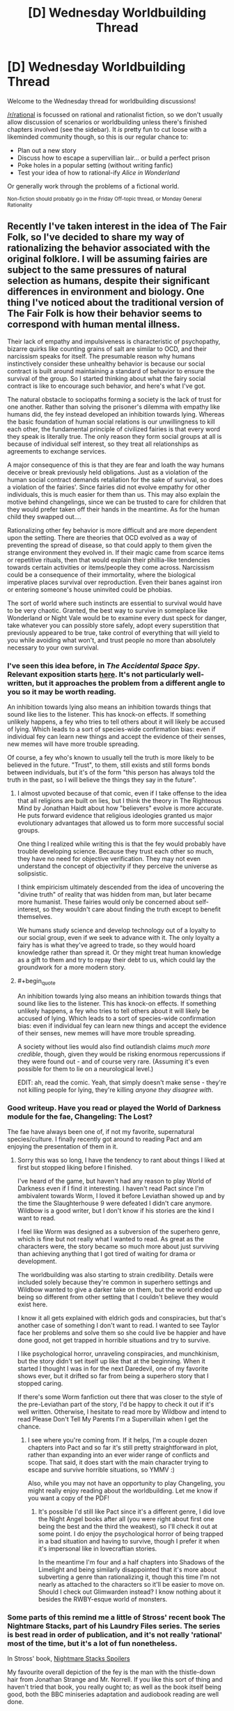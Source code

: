 #+TITLE: [D] Wednesday Worldbuilding Thread

* [D] Wednesday Worldbuilding Thread
:PROPERTIES:
:Author: AutoModerator
:Score: 10
:DateUnix: 1474470249.0
:END:
Welcome to the Wednesday thread for worldbuilding discussions!

[[/r/rational]] is focussed on rational and rationalist fiction, so we don't usually allow discussion of scenarios or worldbuilding unless there's finished chapters involved (see the sidebar). It /is/ pretty fun to cut loose with a likeminded community though, so this is our regular chance to:

- Plan out a new story
- Discuss how to escape a supervillian lair... or build a perfect prison
- Poke holes in a popular setting (without writing fanfic)
- Test your idea of how to rational-ify /Alice in Wonderland/

Or generally work through the problems of a fictional world.

^{Non-fiction should probably go in the Friday Off-topic thread, or Monday General Rationality}


** Recently I've taken interest in the idea of The Fair Folk, so I've decided to share my way of rationalizing the behavior associated with the original folklore. I will be assuming fairies are subject to the same pressures of natural selection as humans, despite their significant differences in environment and biology. One thing I've noticed about the traditional version of The Fair Folk is how their behavior seems to correspond with human mental illness.

Their lack of empathy and impulsiveness is characteristic of psychopathy, bizarre quirks like counting grains of salt are similar to OCD, and their narcissism speaks for itself. The presumable reason why humans instinctively consider these unhealthy behavior is because our social contract is built around maintaining a standard of behavior to ensure the survival of the group. So I started thinking about what the fairy social contract is like to encourage such behavior, and here's what I've got.

The natural obstacle to sociopaths forming a society is the lack of trust for one another. Rather than solving the prisoner's dilemma with empathy like humans did, the fey instead developed an inhibition towards lying. Whereas the basic foundation of human social relations is our unwillingness to kill each other, the fundamental principle of civilized fairies is that every word they speak is literally true. The only reason they form social groups at all is because of individual self interest, so they treat all relationships as agreements to exchange services.

A major consequence of this is that they are fear and loath the way humans deceive or break previously held obligations. Just as a violation of the human social contract demands retaliation for the sake of survival, so does a violation of the fairies'. Since fairies did not evolve empathy for other individuals, this is much easier for them than us. This may also explain the motive behind changelings, since we can be trusted to care for children that they would prefer taken off their hands in the meantime. As for the human child they swapped out....

Rationalizing other fey behavior is more difficult and are more dependent upon the setting. There are theories that OCD evolved as a way of preventing the spread of disease, so that could apply to them given the strange environment they evolved in. If their magic came from scarce items or repetitive rituals, then that would explain their phillia-like tendencies towards certain activities or items/people they come across. Narcissism could be a consequence of their immortality, where the biological imperative places survival over reproduction. Even their banes against iron or entering someone's house uninvited could be phobias.

The sort of world where such instincts are essential to survival would have to be very chaotic. Granted, the best way to survive in someplace like Wonderland or Night Vale would be to examine every dust speck for danger, take whatever you can possibly store safely, adopt every superstition that previously appeared to be true, take control of everything that will yield to you while avoiding what won't, and trust people no more than absolutely necessary to your own survival.
:PROPERTIES:
:Author: trekie140
:Score: 10
:DateUnix: 1474474376.0
:END:

*** I've seen this idea before, in /The Accidental Space Spy/. Relevant exposition starts [[http://spacespy.thecomicseries.com/comics/154][here]]. It's not particularly well-written, but it approaches the problem from a different angle to you so it may be worth reading.

An inhibition towards lying also means an inhibition towards things that sound like lies to the listener. This has knock-on effects. If something unlikely happens, a fey who tries to tell others about it will likely be accused of lying. Which leads to a sort of species-wide confirmation bias: even if individual fey can learn new things and accept the evidence of their senses, new memes will have more trouble spreading.

Of course, a fey who's known to usually tell the truth is more likely to be believed in the future. "Trust", to them, still exists and still forms bonds between individuals, but it's of the form "this person has always told the truth in the past, so I will believe the things they say in the future".
:PROPERTIES:
:Author: Chronophilia
:Score: 8
:DateUnix: 1474494284.0
:END:

**** I almost upvoted because of that comic, even if I take offense to the idea that all religions are built on lies, but I think the theory in The Righteous Mind by Jonathan Haidt about how "believers" evolve is more accurate. He puts forward evidence that religious ideologies granted us major evolutionary advantages that allowed us to form more successful social groups.

One thing I realized while writing this is that the fey would probably have trouble developing science. Because they trust each other so much, they have no need for objective verification. They may not even understand the concept of objectivity if they perceive the universe as solipsistic.

I think empiricism ultimately descended from the idea of uncovering the "divine truth" of reality that was hidden from man, but later became more humanist. These fairies would only be concerned about self-interest, so they wouldn't care about finding the truth except to benefit themselves.

We humans study science and develop technology out of a loyalty to our social group, even if we seek to advance with it. The only loyalty a fairy has is what they've agreed to trade, so they would hoard knowledge rather than spread it. Or they might treat human knowledge as a gift to them and try to repay their debt to us, which could lay the groundwork for a more modern story.
:PROPERTIES:
:Author: trekie140
:Score: 5
:DateUnix: 1474497878.0
:END:


**** #+begin_quote
  An inhibition towards lying also means an inhibition towards things that sound like lies to the listener. This has knock-on effects. If something unlikely happens, a fey who tries to tell others about it will likely be accused of lying. Which leads to a sort of species-wide confirmation bias: even if individual fey can learn new things and accept the evidence of their senses, new memes will have more trouble spreading.
#+end_quote

A society without lies would also find outlandish claims /much more credible/, though, given they would be risking enormous repercussions if they were found out - and of course very rare. (Assuming it's even possible for them to lie on a neurological level.)

EDIT: ah, read the comic. Yeah, that simply doesn't make sense - they're not killing people for lying, they're killing /anyone they disagree with/.
:PROPERTIES:
:Author: MugaSofer
:Score: 3
:DateUnix: 1474547930.0
:END:


*** Good writeup. Have you read or played the World of Darkness module for the fae, Changeling: The Lost?

The fae have always been one of, if not my favorite, supernatural species/culture. I finally recently got around to reading Pact and am enjoying the presentation of them in it.
:PROPERTIES:
:Author: DaystarEld
:Score: 6
:DateUnix: 1474492677.0
:END:

**** Sorry this was so long, I have the tendency to rant about things I liked at first but stopped liking before I finished.

I've heard of the game, but haven't had any reason to play World of Darkness even if I find it interesting. I haven't read Pact since I'm ambivalent towards Worm, I loved it before Leviathan showed up and by the time the Slaughterhouse 9 were defeated I didn't care anymore. Wildbow is a good writer, but I don't know if his stories are the kind I want to read.

I feel like Worm was designed as a subversion of the superhero genre, which is fine but not really what I wanted to read. As great as the characters were, the story became so much more about just surviving than achieving anything that I got tired of waiting for drama or development.

The worldbuilding was also starting to strain credibility. Details were included solely because they're common in superhero settings and Wildbow wanted to give a darker take on them, but the world ended up being so different from other setting that I couldn't believe they would exist here.

I know it all gets explained with eldrich gods and conspiracies, but that's another case of something I don't want to read. I wanted to see Taylor face her problems and solve them so she could live be happier and have done good, not get trapped in horrible situations and try to survive.

I like psychological horror, unraveling conspiracies, and munchkinism, but the story didn't set itself up like that at the beginning. When it started I thought I was in for the next Daredevil, one of my favorite shows ever, but it drifted so far from being a superhero story that I stopped caring.

If there's some Worm fanfiction out there that was closer to the style of the pre-Leviathan part of the story, I'd be happy to check it out if it's well written. Otherwise, I hesitate to read more by Wildbow and intend to read Please Don't Tell My Parents I'm a Supervillain when I get the chance.
:PROPERTIES:
:Author: trekie140
:Score: 3
:DateUnix: 1474495797.0
:END:

***** I see where you're coming from. If it helps, I'm a couple dozen chapters into Pact and so far it's still pretty straightforward in plot, rather than expanding into an ever wider range of conflicts and scope. That said, it does start with the main character trying to escape and survive horrible situations, so YMMV :)

Also, while you may not have an opportunity to play Changeling, you might really enjoy reading about the worldbuilding. Let me know if you want a copy of the PDF!
:PROPERTIES:
:Author: DaystarEld
:Score: 2
:DateUnix: 1474496479.0
:END:

****** It's possible I'd still like Pact since it's a different genre, I did love the Night Angel books after all (you were right about first one being the best and the third the weakest), so I'll check it out at some point. I do enjoy the psychological horror of being trapped in a bad situation and having to survive, though I prefer it when it's impersonal like in lovecraftian stories.

In the meantime I'm four and a half chapters into Shadows of the Limelight and being similarly disappointed that it's more about subverting a genre than rationalizing it, though this time I'm not nearly as attached to the characters so it'll be easier to move on. Should I check out Glimwarden instead? I know nothing about it besides the RWBY-esque world of monsters.
:PROPERTIES:
:Author: trekie140
:Score: 1
:DateUnix: 1474499255.0
:END:


*** Some parts of this remind me a little of Stross' recent book The Nightmare Stacks, part of his Laundry Files series. The series is best read in order of publication, and it's not really 'rational' most of the time, but it's a lot of fun nonetheless.

In Stross' book, [[#s][Nightmare Stacks Spoilers]]

My favourite overall depiction of the fey is the man with the thistle-down hair from Jonathan Strange and Mr. Norrell. If you like this sort of thing and haven't tried that book, you really ought to; as well as the book itself being good, both the BBC miniseries adaptation and audiobook reading are well done.
:PROPERTIES:
:Author: Escapement
:Score: 3
:DateUnix: 1474485676.0
:END:

**** I really liked the take used in /Nightmare Stacks/; Stross' version of elves was pretty much everything that I wanted it to be.
:PROPERTIES:
:Author: alexanderwales
:Score: 2
:DateUnix: 1474490490.0
:END:


**** I watched the show and enjoyed some of it, but it wasn't my kind of thing. I thought the most interesting part of the story was the idea that magic was real, but had fallen out of fashion and been lost to history until someone rediscovered it and tried to modernize the practice. I just find that premise to be really cool and think it'd make great fodder for rational fiction.
:PROPERTIES:
:Author: trekie140
:Score: 1
:DateUnix: 1474486971.0
:END:


*** I like this theory, especially the explanation of the truthfulness and sociopathy. It's a world of oaths and agreements, and they have to be much more internally consistent. If who they were and what they valued was as fluid as it can be for humans, their compulsion to truthfulness would be either meaningless or impossible to fulfill.
:PROPERTIES:
:Author: seylerius
:Score: 2
:DateUnix: 1474484122.0
:END:


*** This is very interesting and if you write a story or do something else with this idea then I will definitely be checking it out.
:PROPERTIES:
:Author: callmebrotherg
:Score: 1
:DateUnix: 1474491421.0
:END:

**** Oh no, I'm a brainstormer, not a writer. I can come up with ideas but have never been able to execute them properly. However, I do like critiquing other people's writing.
:PROPERTIES:
:Author: trekie140
:Score: 4
:DateUnix: 1474491596.0
:END:


** Playing on the whole falling in a new world thing, how do you handle not getting sick? Okay, let's say you fall into a standard fantasy world of some kind with dragons, elves, humans, orcs, you name it. I'm a first-world person, and I've fallen into their world with hiking gear since I was on a backpacking trip.

If I go to somewhere like Africa or India and run around without vaccines, I could easily catch some form of crippling disease. In India at least, afaik, it's due to their poor sanitation. My thought was to compare this new world with Native Americans of yore. It is said that the Europeans spread disease in part because they didn't have proper sanitation or keep things nearly as clean as they needed to, and that in comparison Native Americans actually had good sanitation habits, which kept them free of a lot of bacteria and sicknesses which accompanied that.

Would it then be safe to suggest that this fantasy world, while not nearly as technologically advanced, still practice somewhat decent sanitation habits? Perhaps they don't pasteurize their milk, and the food like meat isn't FDA-approved, but that's still survivable, isn't it? Anything else that I might be missing as far as disease, etc goes?
:PROPERTIES:
:Author: Dwood15
:Score: 5
:DateUnix: 1474510563.0
:END:

*** So, my understanding from CPG Grey's Americapox episode; [[https://www.youtube.com/watch?v=JEYh5WACqEk]], is that most of the bad diseases come about when you have nonhuman diseases spread to humans on a large scale, usually in city slaughterhouses. Native Americans avoided plague because they had no domestic animals. A more decentralised or lower tech world could avoid a large portion of this. All kinds of "normal" nasties can still kill you, for example, malaria, but this world probably predates smallpox, typically a cow disease, that spread to humans.

Second, it's more than possible to have good sanitation habits, like quarantine and rest time, perhaps as a God-given set of ideas, such as some of Leviticus and Pasque from Weber's Safehold series.

Third, how high magic is your setting? A low magic world can cure minor wounds and preemptively stop epidemics, or possibly cast repellus mosquitoes. A medium magic world could have enough magic to grant herd immunity, a magic "vaccine" spell of resist disease +2. A high magic world could use detect cause of illness, then cast Mass Destroy Bacteria, and solve the problem outright.
:PROPERTIES:
:Author: NotACauldronAgent
:Score: 5
:DateUnix: 1474512322.0
:END:

**** Thanks, you just gave me a couple of good ideas to my story. I think a magical "wipe out all bacterium" is a little contrived (right word?) in that it gives my world an easy out. For my story, I want what's keeping most people from constant plagues to be a kind of Native-American their lifestyle is actually conducive to healthiness. Perhaps we could do as you mentioned and have a pantheon of Gods or ancient texts, where each group of people have their own cleaning ritual any given worshipper must do every so often which is analogous to our standard cleaning habits.
:PROPERTIES:
:Author: Dwood15
:Score: 2
:DateUnix: 1474571414.0
:END:

***** Sure, that works. Divine "magic" like eating chicken soup and quarantine conditions would minimise disease spread, mosquito and gnat preventions, from nets to rat extermination to anti-pest magic could make all disease a rare occurrence, animal cleanliness would reduce crossover, and handwashing with soap is downright miraculous.

Those are just the easily-created though. If the guidebooks are actually created at a higher knowledge level, bleach sanitation, pasteurisation, and even basic antibiotics can be available.
:PROPERTIES:
:Author: NotACauldronAgent
:Score: 1
:DateUnix: 1474571901.0
:END:


** Disregarding computing all together, what do you think the world would look like if there was very cheap access to Type-I superconductors? The world I'm creating has some hyper efficient cooling technology. Assume that the world was constructed with the use of superconductors in mind.

(completely unrelated edit: is anyone else /really/ annoyed by the misuse of element zero in Mass Effect. I mean, they cover all of the basics, but in 3000 years of FTL travel no Asari has ever had the curiosity to mine neutronium? They create black holes, and manipulate gravity, and then do /literally nothing/ with this technology.)
:PROPERTIES:
:Author: Tandemmirror
:Score: 3
:DateUnix: 1474483013.0
:END:

*** Assuming our superconductor is reasonably priced, where "reasonable" is defined as making each example economic...

- Hugely different distribution of energy generation, as we'd have lossless transmission networks
- Far more efficient electric motors
- Mag-lev /everything/ - trains, hoverboards, cars, warehouse pallets...

Basically everything would run on electricity, and there are a bunch of really neat magnetic magic tricks you can pull with superconductors.
:PROPERTIES:
:Author: PeridexisErrant
:Score: 6
:DateUnix: 1474505865.0
:END:


*** Because I'm the kind of nerd who read Mass Effect's codex, I know that cooling systems would be incredibly useful for space travel. Heat is one of the single biggest engineering limitations for spacecraft since there's no air to carry it away. Warships in ME are designed to hit fast and hard specifically because leaving the combat systems on will cook the crew over time.

As for the neutronium question, I think it's because the material is so ridiculously dense that there are significant engineering problems to building anything out of it. You'd have to handle it almost exclusively with element zero, which is scarce. It's not that neutronium can't be harvested, it's that it's not cost effective to do so until you have something to sell it for.
:PROPERTIES:
:Author: trekie140
:Score: 5
:DateUnix: 1474485876.0
:END:

**** I definitely need to play more Mass Effect. I have ME2 and ME3 sitting on my shelf at home, but I've never gotten more than halfway through 2.
:PROPERTIES:
:Author: Tandemmirror
:Score: 1
:DateUnix: 1474486204.0
:END:


** #+begin_quote
  Poke holes in a popular setting (without writing fanfic)
#+end_quote

Any setting where humans live alongside another intelligent race for any great length of time (over 1000 years). I think some faction of humans would eventually get riled up, or just in a mood to conqueror stuff and after a few episodes of this they would end up exterminating that other race. In order for that species to survive it would need one of two things:

1. Living areas that are not easily accessible by humans. Mermaids, Dwarves that live without light under giant mountains, etc.
2. Massive power advantage over humans so that any wars that are fought would be won decisively by the other species.

And if reason 2 is why they have not been killed off that species also needs to be significantly different than humans in their temperament, because then they would just wipe out humans.
:PROPERTIES:
:Author: cjet79
:Score: 5
:DateUnix: 1474487431.0
:END:

*** Slavery is also an option. If you have low birthrates it's always nice to have a fast breeding workforce for manual labor. (And as human history has shown, you don't even need racial differences for a society to develop a caste system /or/ institutionalized slavery.)

Edit: Or how about this; humanity as an analogy for global warming and human/elf relations as asymmetric warfare. The elves always knew that humans bred fast enough that they would one day outnumber the elves so greatly that it would be a serious problem for all of elf-kind, but any extermination program against the humans would be costly in terms of precious elf lives, and none of the elf kingdoms wanted to bite that bullet by themselves. Talks for a human extermination treaty continually fell apart due to mistrust and selfishness (remember that you can't spell selfish without elfish).

Now the elves are in a position where human extermination is basically impossible, so they stay in their heavily fortified redoubts and count on the fact that humans can't effectively break elfish defenses.

It would also allow for a fantasy adaptation of the [[https://en.wikipedia.org/wiki/Quiverfull][Quiverfull]] movement, though that depends somewhat on what the reason for low elfish reproduction rates is.

Edit: Also, "Elves" are now the challenge for the contest that starts in two weeks.
:PROPERTIES:
:Author: alexanderwales
:Score: 5
:DateUnix: 1474488274.0
:END:

**** #+begin_quote
  Slavery is also an option. If you have low birthrates it's always nice to have a fast breeding workforce for manual labor. (And as human history has shown, you don't even need racial differences for a society to develop a caste system or institutionalized slavery.)
#+end_quote

I hadn't thought of this, but it would still throw a wrench into many traditional fantasy settings where the different races live as their own separate civilizations.

#+begin_quote
  Or how about this; humanity as an analogy for global warming and human/elf relations as asymmetric warfare. The elves always knew that humans bred fast enough that they would one day outnumber the elves so greatly that it would be a serious problem for all of elf-kind, but any extermination program against the humans would be costly in terms of precious elf lives, and none of the elf kingdoms wanted to bite that bullet by themselves. Talks for a human extermination treaty continually fell apart due to mistrust and selfishness (remember that you can't spell selfish without elfish). Now the elves are in a position where human extermination is basically impossible, so they stay in their heavily fortified redoubts and count on the fact that humans can't effectively break elfish defenses.
#+end_quote

That sounds like one of my exceptions, which is that elves would be able to decisively defeat any invaders.

The problem as I see it is that Human civilizations, and possibly fantasy civilizations of other races could have a wide range of variability in their military prowess. There were groups like Ghengis Khan and the Mongols, Alexander the Great and the Macedonians, Napoleon and the French, the Roman Republic, the Mughals, etc that were all hitting way above their weight class. They all conquered their neighbors and slaughtered entire cities and peoples sometimes. They were conquering other humans that they could enslave and interbreed with. Humans could potentially enslave elves, but in most setting humans and elves can't interbreed. If they did what humans normally did, they would slaughter all of the adult males (possibly all the adults, or all the males depending on the particulars of Elven breeding problems, and the conquering human culture). You would then be left with a bunch of female elves and maybe a few young male elves that aren't really capable of rekindling a civilization.

And for each region that Elves and humans share it only takes one great human conqueror to kill off the elves.

*edit - I'm new to posting in this subreddit, but that challenge sounds fun, I've got a few ideas around semi-extinct elves running around in a human world.
:PROPERTIES:
:Author: cjet79
:Score: 2
:DateUnix: 1474573827.0
:END:


**** Aside from using genocide as a metaphor for ecological sustainability, brilliant idea. A comparable example from human history might be East Asia's reaction to Western expansion. They either opened themselves up to the economy of a foreign culture, or cut themselves off from influence until their borders were finally forced open.
:PROPERTIES:
:Author: trekie140
:Score: 1
:DateUnix: 1474516466.0
:END:


*** ???

Why? Different races of humans have consistently failed to exterminate each other.

What on Earth makes you think humanity would definitely manage to exterminate almost any species that doesn't have a huge advantage over us? You haven't provided any evidence for this.
:PROPERTIES:
:Author: MugaSofer
:Score: 3
:DateUnix: 1474548104.0
:END:

**** #+begin_quote
  Why? Different races of humans have consistently failed to exterminate each other.
#+end_quote

Have they? Where are the Neandrathals? Do you think Genghis Khan left every race of people intact enough to survive as he rampaged across Asia? What about in the Americas where many tribes from pre-European colonization are completely gone today?

Humans have been fighting each other for millenia over everything imaginable. Why wouldn't they also fight with an alien race? And if wars between the two races were constant, it only takes a few major victories to tip the balance in favor of one species.
:PROPERTIES:
:Author: cjet79
:Score: 0
:DateUnix: 1474550411.0
:END:

***** #+begin_quote
  Have they? Where are the Neanderthals?
#+end_quote

1. They interbred with humans
2. We don't /know/ what happened to them.

The extinction of the Neanderthals has been blamed on interbreeding, disease, environmental factors ... there's absolutely no evidence we beat them in some kind of millenia-long total war.

#+begin_quote
  Humans have been fighting each other for millenia over everything imaginable. Why wouldn't they also fight with an alien race?
#+end_quote

I didn't say we would never have any conflict with them. I said we wouldn't succeed in /wiping out/ a species that is /equivalent to us/. Humans conflict with each other all the time.

#+begin_quote
  And if wars between the two races were constant, it only takes a few major victories to tip the balance in favor of one species.
#+end_quote

Not unless the individual wars are already very close to wiping them out, which implies a /very/ skewed weapon effectiveness/population ratio unlike anything that's existed in our history.
:PROPERTIES:
:Author: MugaSofer
:Score: 3
:DateUnix: 1474552329.0
:END:

****** #+begin_quote
  The extinction of the Neanderthals has been blamed on interbreeding, disease, environmental factors ... there's absolutely no evidence we beat them in some kind of millenia-long total war.
#+end_quote

It wasn't a long stretched out 'total war' situation. But its our only evidence of humans living alongside another intelligent species. And the end result is that the Neandrathals are gone. Maybe there was some non-human cause to Neandrathal extinction, but the interbreeding is evidence that Neandrathals and humans shared an environment at one point. At a minimum, humans at least caused pressure on Neandrathal habitats in a time of crisis for their species. At most they possibly hunted and killed Neandrathal tribes to eliminate one of their main competitors in the environment.

Its an n=1 data situation, but it still suggests that a shared environment lead to the extinction of one species. And the only thing to facilitate this extinction was stone age tools, starvation, shared environment, and competition for resources.

#+begin_quote
  I didn't say we would never have any conflict with them. I said we wouldn't succeed in wiping out a species that is equivalent to us. Humans conflict with each other all the time.
#+end_quote

And Humans have wiped out other groups of humans throughout history, especially on a regional basis. And there are large variations in human population's ability to wage war. So even if a competing intelligent race is equivalent to us, it only takes one generation of violent conquerors to heavily specialize in warfare and permanently tip the balance in favor of one species. Ghengis Khan, Roman republic, Alexander the Great, Napolean, the Mughals, etc are all examples of a generation or two that was heavily specialized in warfare and leveraged it to conquer massive areas of land and create mountains of dead bodies in their wake.

#+begin_quote
  Not unless the individual wars are already very close to wiping them out, which implies a very skewed weapon effectiveness/population ratio unlike anything that's existed in our history.
#+end_quote

So we have an example of stone age level tools wiping out a stone age level population of another species. We have multiple examples of medieval level technology wiping out peoples during conquest. We have examples of more technologically advanced civilizations wiping out less advanced civilizations (the Americas). And we have modern examples in China, Russia, and Germany of governments that are fully capable of killing off large portions of their own population.

So my question is, when have humans not had the ability to wipe out another human-like species? Unless that species could beat us even when we have a super-generation of conquerors, or they have a non-shared environment where we would not be competing with them for resources.
:PROPERTIES:
:Author: cjet79
:Score: 1
:DateUnix: 1474557363.0
:END:

******* #+begin_quote
  Humans have wiped out other groups of humans throughout history, especially on a regional basis.
#+end_quote

If one species exists in only a small region, and humans are spread across a large region, then yes, I could see that tiny settlement being wiped out. But that's obviously a case of the Others being at a severe disadvantage relative to humans.

#+begin_quote
  So we have an example of stone age level tools wiping out a stone age level population of another species.
#+end_quote

No, we have an example of a stone-age level intelligent species going extinct for unknown reasons.

#+begin_quote
  We have multiple examples of medieval level technology wiping out peoples during conquest. We have examples of more technologically advanced civilizations wiping out less advanced civilizations (the Americas). And we have modern examples in China, Russia, and Germany of governments that are fully capable of killing off large portions of their own population.
#+end_quote

And yet, despite multiple attempts, no-one has ever managed to wipe out another race. As you note, the closest they came is the Americas, and that was with help from disease to kill 90% of the population. They have, at best, managed to genocide /most/ of a particular ethnic group in a small are.

Humans, empirically, aren't united enough to wipe out other races. Your assertion that multiple humanlike races cannot coexist is empirically disproven by the /actual existence/ of multiple human races, none of which have been wiped out.
:PROPERTIES:
:Author: MugaSofer
:Score: 3
:DateUnix: 1474567242.0
:END:

******** #+begin_quote
  If one species exists in only a small region, and humans are spread across a large region, then yes, I could see that tiny settlement being wiped out. But that's obviously a case of the Others being at a severe disadvantage relative to humans.
#+end_quote

Its like believing in micro-evolution but not macro-evolution. If it can happen at a small scale, then it can happen repeatedly at a small scale until it becomes a large scale.

#+begin_quote
  No, we have an example of a stone-age level intelligent species going extinct for unknown reasons.
#+end_quote

What we do know implies that humans are more likely than not to be at blame. If we saw this in the fossil record for any other two species we wouldn't hesitate to assign blame to the invading species. Two similar species with similar ecological niches. Soon after they start sharing the same habitat one of these species becomes extinct, with only traces of its DNA left in the other species.

#+begin_quote
  And yet, despite multiple attempts, no-one has ever managed to wipe out another race. As you note, the closest they came is the Americas, and that was with help from disease to kill 90% of the population. They have, at best, managed to genocide most of a particular ethnic group in a small are.
#+end_quote

That is just flat out not true. Different races of humans have been wiped out, to the same degree that the Neandrathals have been wiped out. Scatterings of their DNA survive in their neighbors or their conquerors, but no other trace of them remains. There were hundreds of pre-Columbian tribes that were wiped out. Sometimes all we have left from them is a river or geographic landmark named after the tribe.

There is a long history of intentional Genocide between Humans [[https://en.wikipedia.org/wiki/Genocides_in_history]]

If your measure of success is that 100% of the people were killed, then yeah nothing meets that metric. That isn't my metric though. I think a Human genocide comparable metric for a species that could not interbreed with humans would be that a human population has been destroyed so badly that they can never again recover as their own unique population. And that has been the case with nearly everything termed a 'genocide'.

#+begin_quote
  Humans, empirically, aren't united enough to wipe out other races. Your assertion that multiple humanlike races cannot coexist is empirically disproven by the actual existence of multiple human races, none of which have been wiped out.
#+end_quote

Humans don't have to be united. That other race just has to be a competitive drain on limited resources that are worth fighting over. No one claims that the Neandrathal era humans were united as a single force against Neandrathals.

Current humans are incredibly genetically similar compared to other animal species. [[http://humanorigins.si.edu/evidence/genetics/human-skin-color-variation/modern-human-diversity-genetics]] So rather than disproving my point, the human races you see today are so similar that they barely warrant being called different races. And you still mostly never see situations like in Tolkein fantasy, where there are widely different races sharing the same region. I'll call them mixed regional neighborhoods:

Human - elf - hobbit - human - dwarf - elf - hobbit - human

If they were more like traditional human racial regions it would look like this:

Human - Human - Human - Hobbit - Hobbit - Elf - Elf - Dwarf - Dwarf

And history would often go through periods of war where those different races would start expanding into other areas, usually if one race tended to go through an era of extra military ability. So it might end up looking like:

Human - Human - Human - Hobbit - Hobbit - Elf - Elf - Dwarf - Dwarf

V

Human - Human - Human - Human - Elf - Elf - Elf - Elf - Dwarf

V

Human - Human - Human - Human - Human - Human - Elf - Elf - Elf

V

Human - Human - Human - Human - Human - Human - Human
:PROPERTIES:
:Author: cjet79
:Score: 0
:DateUnix: 1474571236.0
:END:

********* #+begin_quote
  If it can happen at a small scale, then it can happen repeatedly at a small scale until it becomes a large scale.
#+end_quote

How is it supposed to consistently happen in humanity's favour over and over, unless humans have a systematic advantage?
:PROPERTIES:
:Author: MugaSofer
:Score: 2
:DateUnix: 1474572023.0
:END:

********** I'm not saying humanity would definitely win. But if each contest is a winner take all contest then eventually there won't be any of the two different species living close to each other as distinct civilizations.
:PROPERTIES:
:Author: cjet79
:Score: 0
:DateUnix: 1474574956.0
:END:


*** There may be another solution: integration. If you can't beat humans, maybe you can join them. Sure you'd be a minority in human society, but if it got the point where humans were more successful than your species then it may actually be a better place to live overall.
:PROPERTIES:
:Author: trekie140
:Score: 2
:DateUnix: 1474515931.0
:END:

**** Humans have never been very good at integration. The Jewish people seem to be an exception that proves the rule. They managed to survive as a people and religion, despite pogroms and many other attempts to eradicate them. I'd guess that there many other cases of people attempting something like the Jewish people, but ultimately failing and being forgotten by history. If those are your best odds for survival I wouldn't be placing any favorable bets on your species.
:PROPERTIES:
:Author: cjet79
:Score: 1
:DateUnix: 1474571652.0
:END:


** Two (unrelated) questions:

1. Assuming that the DC Emotional Entities suddenly showed up in WH40K (having previously been fucking off on the other side of the visible universe) and each created and dispatched a ring and battery (ring includes instructional data on some aspects of ring programming, along with the ability to forge new rings through colossal amounts of effort), and given that the Entities are not friendly with Chaos: Who would each entity pick as their First Lantern? Ignore Hope, as Blue is going to be an OC (possibly SI).

2. Which settings can you think of that have parallel worlds as a technological or magical mechanism? Which of these would be interesting to smack upside the metaphorical head with a genre-savvy zerg swarm?
:PROPERTIES:
:Author: seylerius
:Score: 2
:DateUnix: 1474483401.0
:END:

*** I have only superficial familiarity with 40K, but I'll try my best. Rage would probably go to an Ork due to their bloodlust. Avarice would seek out the Tryanids because to their hunger. Fear might be drawn to the Imperium since they're all "ends justify the means" at their best times. I honestly have no idea who'd end up with the rest, since the people in this universe aren't exactly known for Courage, Love, or Compassion.
:PROPERTIES:
:Author: trekie140
:Score: 2
:DateUnix: 1474486516.0
:END:

**** On the contrary! The men and women of the Imperial Guard have to be quite courageous to stand off against living gods and devouring swarms.

The Tau are arguably compassionate, depending on which bits of canon you're drawing from, and in any case you could find individuals exhibiting one of these characteristics in most of the factions: an eldar can be courageous, loving, or compassionate.
:PROPERTIES:
:Author: callmebrotherg
:Score: 4
:DateUnix: 1474490911.0
:END:

***** The Tau might be a good choice for Compassion since the comics were always a little unclear about how the Indigo Tribe's actions were supposed to be compassionate. They did some pretty disturbing stuff at times and were always secretive about why, apparently trying to do good but never fully cooperating with or trusting others. Not that the Tau would make more sense, but it would be consistent with canon.
:PROPERTIES:
:Author: trekie140
:Score: 2
:DateUnix: 1474492004.0
:END:


**** The obvious choice for Love would be Slaneesh cultists, but since they're avoiding those ... nonsexual love counts, right? I know WW got one because she "loves everyone equally".

Maybe someone in the Imperial religion could power it with their love for the Emperor?

There's precedent for Imperial miracles like that, too. I think the Sisters of Battle are the best at that?

#+begin_quote
  Fear might be drawn to the Imperium since they're all "ends justify the means" at their best times.
#+end_quote

It /might/, but I'd lean toward the Eldar. Maybe the Dark Eldar. (Every Eldar faction is in some way based around the fact that their afterlife consists of being raped and devoured by Slaneesh. Dark Eldar dedicate their lives to torturing, killing, and generally terrorizing people in order to temporarily appease it.)
:PROPERTIES:
:Author: MugaSofer
:Score: 2
:DateUnix: 1474548446.0
:END:
